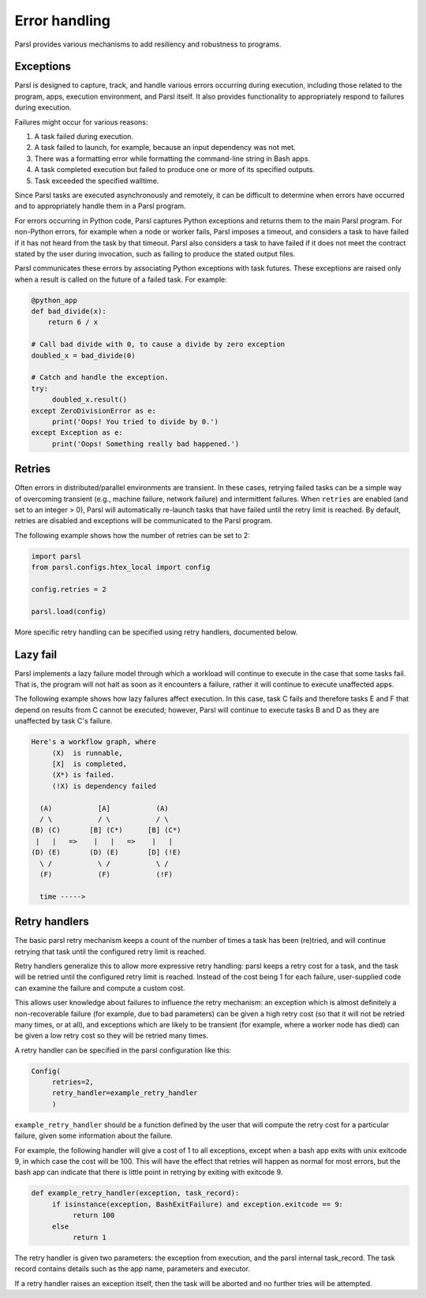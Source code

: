 .. _label-exceptions:

Error handling
==============

Parsl provides various mechanisms to add resiliency and robustness to programs.


Exceptions
----------

Parsl is designed to capture, track, and handle various errors occurring during execution, including
those related to the program, apps, execution environment, and Parsl itself. It also provides
functionality to appropriately respond to failures during execution.

Failures might occur for various reasons:

1. A task failed during execution.
2. A task failed to launch, for example, because an input dependency was not met.
3. There was a formatting error while formatting the command-line string in Bash apps.
4. A task completed execution but failed to produce one or more of its specified outputs.
5. Task exceeded the specified walltime.

Since Parsl tasks are executed asynchronously and remotely, it can be difficult to determine when
errors have occurred and to appropriately handle them in a Parsl program.

For errors occurring in Python code, Parsl captures Python exceptions and returns them to the main
Parsl program. For non-Python errors, for example when a node or worker fails, Parsl imposes a
timeout, and considers a task to have failed if it has not heard from the task by that timeout.
Parsl also considers a task to have failed if it does not meet the contract stated by the user
during invocation, such as failing to produce the stated output files.

Parsl communicates these errors by associating Python exceptions with task futures. These exceptions
are raised only when a result is called on the future of a failed task. For example:

.. code-block:: python

      @python_app
      def bad_divide(x):
          return 6 / x

      # Call bad divide with 0, to cause a divide by zero exception
      doubled_x = bad_divide(0)

      # Catch and handle the exception.
      try:
           doubled_x.result()
      except ZeroDivisionError as e:
           print('Oops! You tried to divide by 0.')
      except Exception as e:
           print('Oops! Something really bad happened.')


Retries
-------

Often errors in distributed/parallel environments are transient. In these cases, retrying failed
tasks can be a simple way of overcoming transient (e.g., machine failure, network failure) and
intermittent failures. When ``retries`` are enabled (and set to an integer > 0), Parsl will
automatically re-launch tasks that have failed until the retry limit is reached. By default, retries
are disabled and exceptions will be communicated to the Parsl program.

The following example shows how the number of retries can be set to 2:

.. code-block:: python

   import parsl
   from parsl.configs.htex_local import config

   config.retries = 2

   parsl.load(config)

More specific retry handling can be specified using retry handlers, documented below.


Lazy fail
---------

Parsl implements a lazy failure model through which a workload will continue to execute in the case
that some tasks fail. That is, the program will not halt as soon as it encounters a failure, rather
it will continue to execute unaffected apps.

The following example shows how lazy failures affect execution. In this case, task C fails and
therefore tasks E and F that depend on results from C cannot be executed; however, Parsl will
continue to execute tasks B and D as they are unaffected by task C's failure.

.. code-block::

    Here's a workflow graph, where
         (X)  is runnable,
         [X]  is completed,
         (X*) is failed.
         (!X) is dependency failed

      (A)           [A]           (A)
      / \           / \           / \
    (B) (C)       [B] (C*)      [B] (C*)
     |   |   =>    |   |   =>    |   |
    (D) (E)       (D) (E)       [D] (!E)
      \ /           \ /           \ /
      (F)           (F)           (!F)

      time ----->


Retry handlers
--------------

The basic parsl retry mechanism keeps a count of the number of times a task has been (re)tried, and
will continue retrying that task until the configured retry limit is reached.

Retry handlers generalize this to allow more expressive retry handling: parsl keeps a retry cost for
a task, and the task will be retried until the configured retry limit is reached. Instead of the
cost being 1 for each failure, user-supplied code can examine the failure and compute a custom cost.

This allows user knowledge about failures to influence the retry mechanism: an exception which is
almost definitely a non-recoverable failure (for example, due to bad parameters) can be given a high
retry cost (so that it will not be retried many times, or at all), and exceptions which are likely
to be transient (for example, where a worker node has died) can be given a low retry cost so they
will be retried many times.

A retry handler can be specified in the parsl configuration like this:

.. code-block:: python

     Config(
          retries=2,
          retry_handler=example_retry_handler
          )

``example_retry_handler`` should be a function defined by the user that will compute the retry cost
for a particular failure, given some information about the failure.

For example, the following handler will give a cost of 1 to all exceptions, except when a bash app
exits with unix exitcode 9, in which case the cost will be 100. This will have the effect that
retries will happen as normal for most errors, but the bash app can indicate that there is little
point in retrying by exiting with exitcode 9.

.. code-block:: python

     def example_retry_handler(exception, task_record):
          if isinstance(exception, BashExitFailure) and exception.exitcode == 9:
               return 100
          else
               return 1

The retry handler is given two parameters: the exception from execution, and the parsl internal
task_record. The task record contains details such as the app name, parameters and executor.

If a retry handler raises an exception itself, then the task will be aborted and no further tries
will be attempted.

